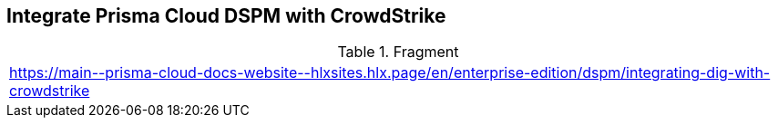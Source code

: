 == Integrate Prisma Cloud DSPM with CrowdStrike

.Fragment
|===
| https://main\--prisma-cloud-docs-website\--hlxsites.hlx.page/en/enterprise-edition/dspm/integrating-dig-with-crowdstrike
|===

